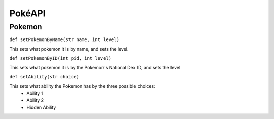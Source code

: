 PokéAPI
*******

Pokemon
=======
``def setPokemonByName(str name, int level)``

This sets what pokemon it is by name, and sets the level.

``def setPokemonByID(int pid, int level)``

This sets what pokemon it is by the Pokemon's National Dex ID, and sets the level

``def setAbility(str choice)``

This sets what ability the Pokemon has by the three possible choices:
 - Ability 1
 - Ability 2
 - Hidden Ability
